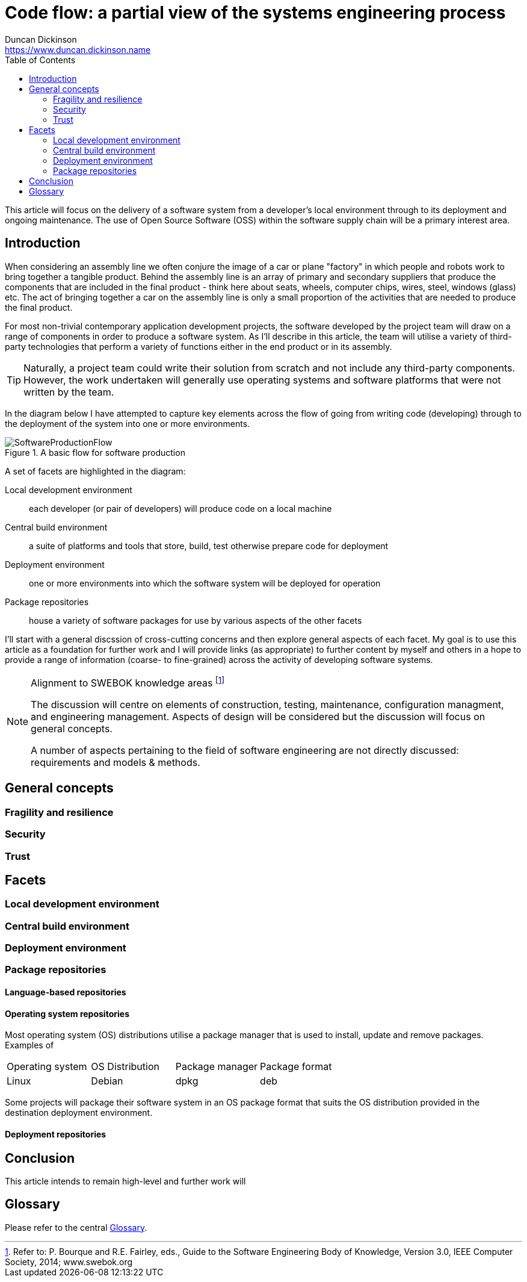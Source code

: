 = Code flow: a partial view of the systems engineering process
Duncan Dickinson <https://www.duncan.dickinson.name>
:toc:

This article will focus on the delivery of a software system from a developer's local environment through to
its deployment and ongoing maintenance. The use of Open Source Software (OSS) within the software supply chain will be
a primary interest area.

== Introduction

When considering an assembly line we often conjure the image of a car or plane "factory" in which people and robots
work to bring together a tangible product. Behind the assembly line is an array of primary and secondary suppliers that
produce the components that are included in the final product - think here about seats, wheels, computer chips, wires,
steel, windows (glass) etc. The act of bringing together a car on the assembly line is only a small proportion of the
activities that are needed to produce the final product.

For most non-trivial contemporary application development projects, the software developed by the project team will draw
on a range of components in order to produce a software system. As I'll describe in this article, the team will utilise
a variety of third-party technologies that perform a variety of functions either in the end product or in its assembly.

TIP: Naturally, a project team could write their solution from scratch and not include any third-party components. However, the
work undertaken will generally use operating systems and software platforms that were not written by the team.

In the diagram below I have attempted to capture key elements across the flow of going from writing code (developing)
through to the deployment of the system into one or more environments.

.A basic flow for software production
image::SoftwareProductionFlow.png[]

A set of facets are highlighted in the diagram: 

Local development environment:: each developer (or pair of developers) will produce code on a local machine

Central build environment:: a suite of platforms and tools that store, build, test otherwise prepare code for deployment

Deployment environment:: one or more environments into which the software system will be deployed for operation

Package repositories:: house a variety of software packages for use by various aspects of the other facets

I'll start with a general discssion of cross-cutting concerns and then explore general aspects of each facet. My goal
is to use this article as a foundation for further work and I will provide links (as appropriate) to further content by myself
and others in a hope to provide a range of information (coarse- to fine-grained) across the activity of developing software systems.

[NOTE]
.Alignment to SWEBOK knowledge areas footnote:[Refer to: P. Bourque and R.E. Fairley, eds., Guide to the Software Engineering Body of Knowledge, Version 3.0, IEEE Computer Society, 2014; www.swebok.org]
====
The discussion will centre on elements of construction, testing, maintenance, configuration managment, and engineering management.
Aspects of design will be considered but the discussion will focus on general concepts.

A number of aspects pertaining to the field of software engineering are not directly discussed: requirements and models & methods.
====

== General concepts

=== Fragility and resilience

=== Security

=== Trust

== Facets 
=== Local development environment



=== Central build environment

=== Deployment environment

=== Package repositories

==== Language-based repositories

==== Operating system repositories

Most operating system (OS) distributions utilise a package manager that is used to install, update and remove
packages. Examples of 

|===
|Operating system |OS Distribution |Package manager |Package format
| Linux           |Debian          |dpkg            |deb
|===

Some projects will package their software system in an OS package format that suits the OS distribution provided in the
destination deployment environment.

==== Deployment repositories



== Conclusion

This article intends to remain high-level and further work will 

== Glossary

Please refer to the central link:../glossary/README.adoc[Glossary].
